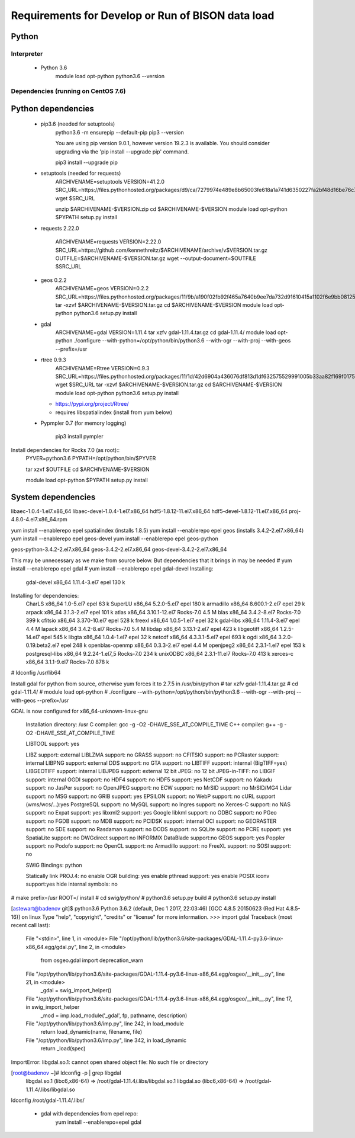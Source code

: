 --------------------------------------------------
Requirements for Develop or Run of BISON data load
--------------------------------------------------

Python
======

Interpreter
***********
    * Python 3.6  
        module load opt-python
        python3.6 --version

Dependencies (running on CentOS 7.6)
**************************************

Python dependencies
====================
    * pip3.6 (needed for setuptools)
        python3.6 -m ensurepip --default-pip
        pip3 --version

        You are using pip version 9.0.1, however version 19.2.3 is available.
        You should consider upgrading via the 'pip install --upgrade pip' command.
    
        pip3 install --upgrade pip
    
    * setuptools (needed for requests)
        ARCHIVENAME=setuptools
        VERSION=41.2.0
        SRC_URL=https://files.pythonhosted.org/packages/d9/ca/7279974e489e8b65003fe618a1a741d6350227fa2bf48d16be76c7422423/$ARCHIVENAME-$VERSION.zip
        wget $SRC_URL
    
        unzip $ARCHIVENAME-$VERSION.zip
        cd $ARCHIVENAME-$VERSION
        module load opt-python
        $PYPATH setup.py install

    * requests 2.22.0

        ARCHIVENAME=requests
        VERSION=2.22.0
        SRC_URL=https://github.com/kennethreitz/$ARCHIVENAME/archive/v$VERSION.tar.gz
        OUTFILE=$ARCHIVENAME-$VERSION.tar.gz
        wget --output-document=$OUTFILE $SRC_URL
        
    * geos 0.2.2
        ARCHIVENAME=geos
        VERSION=0.2.2
        SRC_URL=https://files.pythonhosted.org/packages/11/9b/a190f02fb92f465a7640b9ee7da732d91610415a1102f6e9bb08125a3fef/$ARCHIVENAME-$VERSION.tar.gz
        tar -xzvf $ARCHIVENAME-$VERSION.tar.gz
        cd $ARCHIVENAME-$VERSION
        module load opt-python
        python3.6 setup.py install
        
    * gdal 
        ARCHIVENAME=gdal
        VERSION=1.11.4
        tar xzfv gdal-1.11.4.tar.gz 
        cd gdal-1.11.4/
        module load opt-python
        ./configure --with-python=/opt/python/bin/python3.6 --with-ogr --with-proj --with-geos --prefix=/usr
        
    * rtree 0.9.3
        ARCHIVENAME=Rtree
        VERSION=0.9.3        
        SRC_URL=https://files.pythonhosted.org/packages/11/1d/42d6904a436076df813d1df632575529991005b33aa82f169f01750e39e4/$ARCHIVENAME-$VERSION.tar.gz
        wget $SRC_URL
        tar -xzvf $ARCHIVENAME-$VERSION.tar.gz
        cd $ARCHIVENAME-$VERSION
        module load opt-python
        python3.6 setup.py install
        
        
        
      * https://pypi.org/project/Rtree/
    
      * requires libspatialindex (install from yum below)

        
    * Pypmpler 0.7 (for memory logging)
    
        pip3 install pympler

Install dependencies for Rocks 7.0 (as root)::   
        PYVER=python3.6
        PYPATH=/opt/python/bin/$PYVER
        
        tar xzvf $OUTFILE
        cd $ARCHIVENAME-$VERSION
        
        module load opt-python
        $PYPATH setup.py install
                
System dependencies
====================

libaec-1.0.4-1.el7.x86_64 
libaec-devel-1.0.4-1.el7.x86_64 
hdf5-1.8.12-11.el7.x86_64
hdf5-devel-1.8.12-11.el7.x86_64
proj-4.8.0-4.el7.x86_64.rpm

yum install --enablerepo epel spatialindex (installs 1.8.5)
yum install --enablerepo epel geos (installs 3.4.2-2.el7.x86_64)
yum install --enablerepo epel geos-devel
yum install --enablerepo epel geos-python

geos-python-3.4.2-2.el7.x86_64
geos-3.4.2-2.el7.x86_64
geos-devel-3.4.2-2.el7.x86_64

This may be unnecessary as we make from source below.  But dependencies that it 
brings in may be needed
# yum install --enablerepo epel gdal
# yum install --enablerepo epel gdal-devel
Installing:
 gdal-devel                                                      x86_64                                                 1.11.4-3.el7                                                          epel                                                      130 k
Installing for dependencies:
 CharLS                                                          x86_64                                                 1.0-5.el7                                                             epel                                                       63 k
 SuperLU                                                         x86_64                                                 5.2.0-5.el7                                                           epel                                                      180 k
 armadillo                                                       x86_64                                                 8.600.1-2.el7                                                         epel                                                       29 k
 arpack                                                          x86_64                                                 3.1.3-2.el7                                                           epel                                                      101 k
 atlas                                                           x86_64                                                 3.10.1-12.el7                                                         Rocks-7.0                                                 4.5 M
 blas                                                            x86_64                                                 3.4.2-8.el7                                                           Rocks-7.0                                                 399 k
 cfitsio                                                         x86_64                                                 3.370-10.el7                                                          epel                                                      528 k
 freexl                                                          x86_64                                                 1.0.5-1.el7                                                           epel                                                       32 k
 gdal-libs                                                       x86_64                                                 1.11.4-3.el7                                                          epel                                                      4.4 M
 lapack                                                          x86_64                                                 3.4.2-8.el7                                                           Rocks-7.0                                                 5.4 M
 libdap                                                          x86_64                                                 3.13.1-2.el7                                                          epel                                                      423 k
 libgeotiff                                                      x86_64                                                 1.2.5-14.el7                                                          epel                                                      545 k
 libgta                                                          x86_64                                                 1.0.4-1.el7                                                           epel                                                       32 k
 netcdf                                                          x86_64                                                 4.3.3.1-5.el7                                                         epel                                                      693 k
 ogdi                                                            x86_64                                                 3.2.0-0.19.beta2.el7                                                  epel                                                      248 k
 openblas-openmp                                                 x86_64                                                 0.3.3-2.el7                                                           epel                                                      4.4 M
 openjpeg2                                                       x86_64                                                 2.3.1-1.el7                                                           epel                                                      153 k
 postgresql-libs                                                 x86_64                                                 9.2.24-1.el7_5                                                        Rocks-7.0                                                 234 k
 unixODBC                                                        x86_64                                                 2.3.1-11.el7                                                          Rocks-7.0                                                 413 k
 xerces-c                                                        x86_64                                                 3.1.1-9.el7                                                           Rocks-7.0                                                 878 k

# ldconfig /usr/lib64

Install gdal for python from source, otherwise yum forces it to 2.7.5 in /usr/bin/python
# tar xzfv gdal-1.11.4.tar.gz 
# cd gdal-1.11.4/
# module load opt-python
# ./configure --with-python=/opt/python/bin/python3.6 --with-ogr --with-proj --with-geos --prefix=/usr

GDAL is now configured for x86_64-unknown-linux-gnu

  Installation directory:    /usr
  C compiler:                gcc -g -O2 -DHAVE_SSE_AT_COMPILE_TIME
  C++ compiler:              g++ -g -O2 -DHAVE_SSE_AT_COMPILE_TIME

  LIBTOOL support:           yes

  LIBZ support:              external
  LIBLZMA support:           no
  GRASS support:             no
  CFITSIO support:           no
  PCRaster support:          internal
  LIBPNG support:            external
  DDS support:               no
  GTA support:               no
  LIBTIFF support:           internal (BigTIFF=yes)
  LIBGEOTIFF support:        internal
  LIBJPEG support:           external
  12 bit JPEG:               no
  12 bit JPEG-in-TIFF:       no
  LIBGIF support:            internal
  OGDI support:              no
  HDF4 support:              no
  HDF5 support:              yes
  NetCDF support:            no
  Kakadu support:            no
  JasPer support:            no
  OpenJPEG support:          no
  ECW support:               no
  MrSID support:             no
  MrSID/MG4 Lidar support:   no
  MSG support:               no
  GRIB support:              yes
  EPSILON support:           no
  WebP support:              no
  cURL support (wms/wcs/...):yes
  PostgreSQL support:        no
  MySQL support:             no
  Ingres support:            no
  Xerces-C support:          no
  NAS support:               no
  Expat support:             yes
  libxml2 support:           yes
  Google libkml support:     no
  ODBC support:              no
  PGeo support:              no
  FGDB support:              no
  MDB support:               no
  PCIDSK support:            internal
  OCI support:               no
  GEORASTER support:         no
  SDE support:               no
  Rasdaman support:          no
  DODS support:              no
  SQLite support:            no
  PCRE support:              yes
  SpatiaLite support:        no
  DWGdirect support          no
  INFORMIX DataBlade support:no
  GEOS support:              yes
  Poppler support:           no
  Podofo support:            no
  OpenCL support:            no
  Armadillo support:         no
  FreeXL support:            no
  SOSI support:              no


  SWIG Bindings:             python 

  Statically link PROJ.4:    no
  enable OGR building:       yes
  enable pthread support:    yes
  enable POSIX iconv support:yes
  hide internal symbols:     no


# make prefix=/usr ROOT=/ install
# cd swig/python/
# python3.6 setup.py build
# python3.6 setup.py install

[astewart@badenov git]$ python3.6
Python 3.6.2 (default, Dec  1 2017, 22:03:46) 
[GCC 4.8.5 20150623 (Red Hat 4.8.5-16)] on linux
Type "help", "copyright", "credits" or "license" for more information.
>>> import gdal
Traceback (most recent call last):
  File "<stdin>", line 1, in <module>
  File "/opt/python/lib/python3.6/site-packages/GDAL-1.11.4-py3.6-linux-x86_64.egg/gdal.py", line 2, in <module>
    from osgeo.gdal import deprecation_warn
  File "/opt/python/lib/python3.6/site-packages/GDAL-1.11.4-py3.6-linux-x86_64.egg/osgeo/__init__.py", line 21, in <module>
    _gdal = swig_import_helper()
  File "/opt/python/lib/python3.6/site-packages/GDAL-1.11.4-py3.6-linux-x86_64.egg/osgeo/__init__.py", line 17, in swig_import_helper
    _mod = imp.load_module('_gdal', fp, pathname, description)
  File "/opt/python/lib/python3.6/imp.py", line 242, in load_module
    return load_dynamic(name, filename, file)
  File "/opt/python/lib/python3.6/imp.py", line 342, in load_dynamic
    return _load(spec)
ImportError: libgdal.so.1: cannot open shared object file: No such file or directory

[root@badenov ~]# ldconfig -p | grep libgdal
    libgdal.so.1 (libc6,x86-64) => /root/gdal-1.11.4/.libs/libgdal.so.1
    libgdal.so (libc6,x86-64) => /root/gdal-1.11.4/.libs/libgdal.so
ldconfig /root/gdal-1.11.4/.libs/


    * gdal with dependencies from epel repo: 
       yum install  --enablerepo=epel gdal
       
